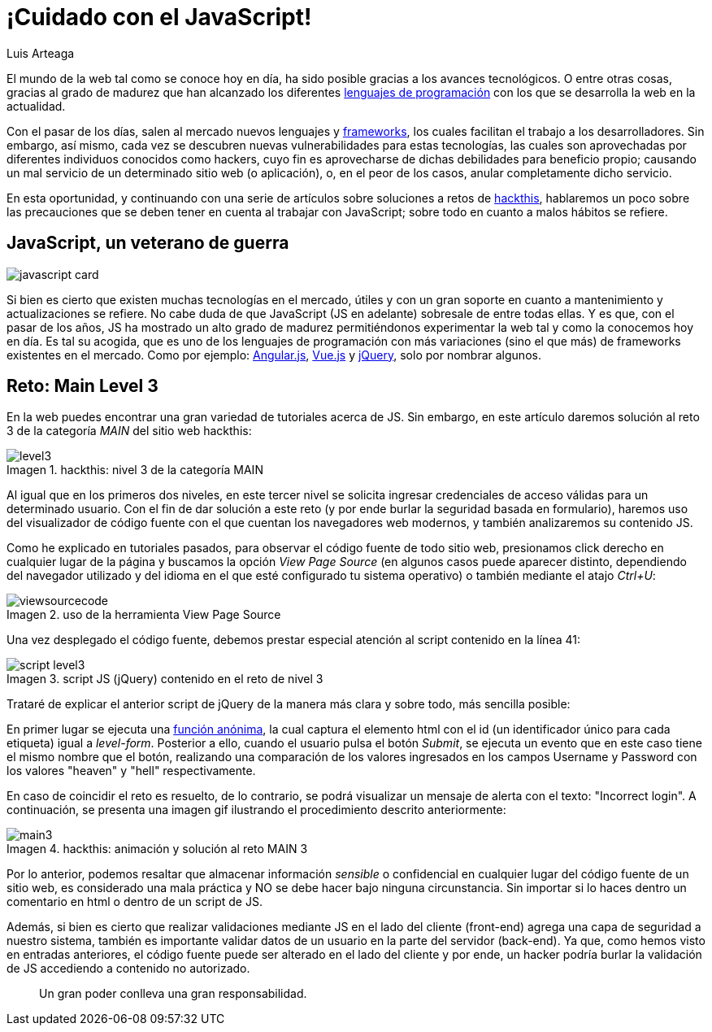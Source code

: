 :slug: cuidado-con-el-javascript
:date: 2017-12-20
:category: opiniones-de-seguridad
:author: Luis Arteaga
:tags: solucionar, javascript, reto
:Image: js-pwd.png
:writer: stiwar
:name: Luis Arteaga
:about1: Ingeniero en Electrónica y Telecomunicaciones.
:about2: Apasionado por el desarrollo de aplicaciones web/móviles, la seguridad informática y los videojuegos.
:figure-caption: Imagen

= ¡Cuidado con el JavaScript!

El mundo de la web tal como se conoce hoy en día, ha sido posible gracias a los
avances tecnológicos. O entre otras cosas, gracias al grado de madurez que han
alcanzado los diferentes https://goo.gl/9ict5K[lenguajes de programación] con los
que se desarrolla la web en la actualidad.

Con el pasar de los días, salen al mercado nuevos lenguajes y
https://goo.gl/rjcdL3[frameworks], los cuales facilitan el trabajo a los
desarrolladores. Sin embargo, así mismo, cada vez se descubren nuevas
vulnerabilidades para estas tecnologías, las cuales son aprovechadas por
diferentes individuos conocidos como hackers, cuyo fin es aprovecharse de dichas
debilidades para beneficio propio; causando un mal servicio de un determinado
sitio web (o aplicación), o, en el peor de los casos, anular completamente dicho
servicio.

En esta oportunidad, y continuando con una serie de artículos sobre soluciones a
retos de https://www.hackthis.co.uk[hackthis], hablaremos un poco sobre las
precauciones que se deben tener en cuenta al trabajar con JavaScript; sobre todo
en cuanto a malos hábitos se refiere.

== JavaScript, un veterano de guerra

image::javascript-card.png[]

Si bien es cierto que existen muchas tecnologías en el mercado, útiles y con un
gran soporte en cuanto a mantenimiento y actualizaciones se refiere. No cabe duda
de que JavaScript (JS en adelante) sobresale de entre todas ellas. Y es que, con
el pasar de los años, JS ha mostrado un alto grado de madurez permitiéndonos
experimentar la web tal y como la conocemos hoy en día. Es tal su acogida, que es
uno de los lenguajes de programación con más variaciones (sino el que más) de
frameworks existentes en el mercado. Como por ejemplo:
https://angular.io/[Angular.js], https://vuejs.org/[Vue.js] y
https://jquery.com/[jQuery], solo por nombrar algunos.

== Reto: Main Level 3

En la web puedes encontrar una gran variedad de tutoriales acerca de JS. Sin
embargo, en este artículo daremos solución al reto 3 de la categoría _MAIN_ del
sitio web hackthis:

.hackthis: nivel 3 de la categoría MAIN
image::level3.png[]

Al igual que en los primeros dos niveles, en este tercer nivel se solicita
ingresar credenciales de acceso válidas para un determinado usuario. Con el fin
de dar solución a este reto (y por ende burlar la seguridad basada en
formulario), haremos uso del visualizador de código fuente con el que cuentan
los navegadores web modernos, y también analizaremos su contenido JS.

Como he explicado en tutoriales pasados, para observar el código fuente de todo
sitio web, presionamos click derecho en cualquier lugar de la página y buscamos
la opción _View Page Source_ (en algunos casos puede aparecer distinto,
dependiendo del navegador utilizado y del idioma en el que esté configurado tu
sistema operativo) o también mediante el atajo _Ctrl+U_:

.uso de la herramienta View Page Source
image::viewsourcecode.png[]

Una vez desplegado el código fuente, debemos prestar especial atención al script
contenido en la línea 41:

.script JS (jQuery) contenido en el reto de nivel 3
image::script-level3.png[]

Trataré de explicar el anterior script de jQuery de la manera más clara y sobre
todo, más sencilla posible:

En primer lugar se ejecuta una https://goo.gl/BRkKou[función anónima], la cual
captura el elemento html con el id (un identificador único para cada etiqueta)
igual a _level-form_. Posterior a ello, cuando el usuario pulsa el botón
_Submit_, se ejecuta un evento que en este caso tiene el mismo nombre que el
botón, realizando una comparación de los valores ingresados en los campos
Username y Password con los valores "heaven" y "hell" respectivamente.

En caso de coincidir el reto es resuelto, de lo contrario, se podrá visualizar
un mensaje de alerta con el texto: "Incorrect login". A continuación, se presenta
una imagen gif ilustrando el procedimiento descrito anteriormente:

.hackthis: animación y solución al reto MAIN 3
image::main3.gif[]

Por lo anterior, podemos resaltar que almacenar información _sensible_ o
confidencial en cualquier lugar del código fuente de un sitio web, es considerado
una mala práctica y NO se debe hacer bajo ninguna circunstancia. Sin importar si
lo haces dentro un comentario en html o dentro de un script de JS.

Además, si bien es cierto que realizar validaciones mediante JS en el lado del
cliente (front-end) agrega una capa de seguridad a nuestro sistema, también es
importante validar datos de un usuario en la parte del servidor (back-end). Ya
que, como hemos visto en entradas anteriores, el código fuente puede ser alterado
en el lado del cliente y por ende, un hacker podría burlar la validación de JS
accediendo a contenido no autorizado.

[quote]
Un gran poder conlleva una gran responsabilidad.